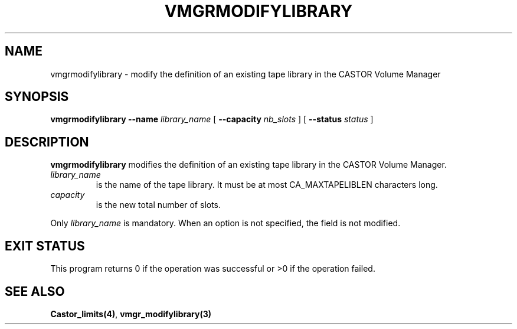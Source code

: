 .\" @(#)$RCSfile: vmgrmodifylibrary.man,v $ $Revision: 1.1 $ $Date: 2001/03/08 15:22:17 $ CERN IT-PDP/DM Jean-Philippe Baud
.\" Copyright (C) 2001 by CERN/IT/PDP/DM
.\" All rights reserved
.\"
.TH VMGRMODIFYLIBRARY 1 "$Date: 2001/03/08 15:22:17 $" CASTOR "vmgr Administrator Commands"
.SH NAME
vmgrmodifylibrary \- modify the definition of an existing tape library in the CASTOR Volume Manager
.SH SYNOPSIS
.B vmgrmodifylibrary
.BI --name " library_name"
[
.BI --capacity " nb_slots"
] [
.BI --status " status"
]
.SH DESCRIPTION
.B vmgrmodifylibrary
modifies the definition of an existing tape library in the CASTOR Volume Manager.
.TP
.I library_name
is the name of the tape library.
It must be at most CA_MAXTAPELIBLEN characters long.
.TP
.I capacity
is the new total number of slots.
.LP
Only
.I library_name
is mandatory. When an option is not specified, the field is not modified.
.SH EXIT STATUS
This program returns 0 if the operation was successful or >0 if the operation
failed.
.SH SEE ALSO
.BR Castor_limits(4) ,
.B vmgr_modifylibrary(3)
